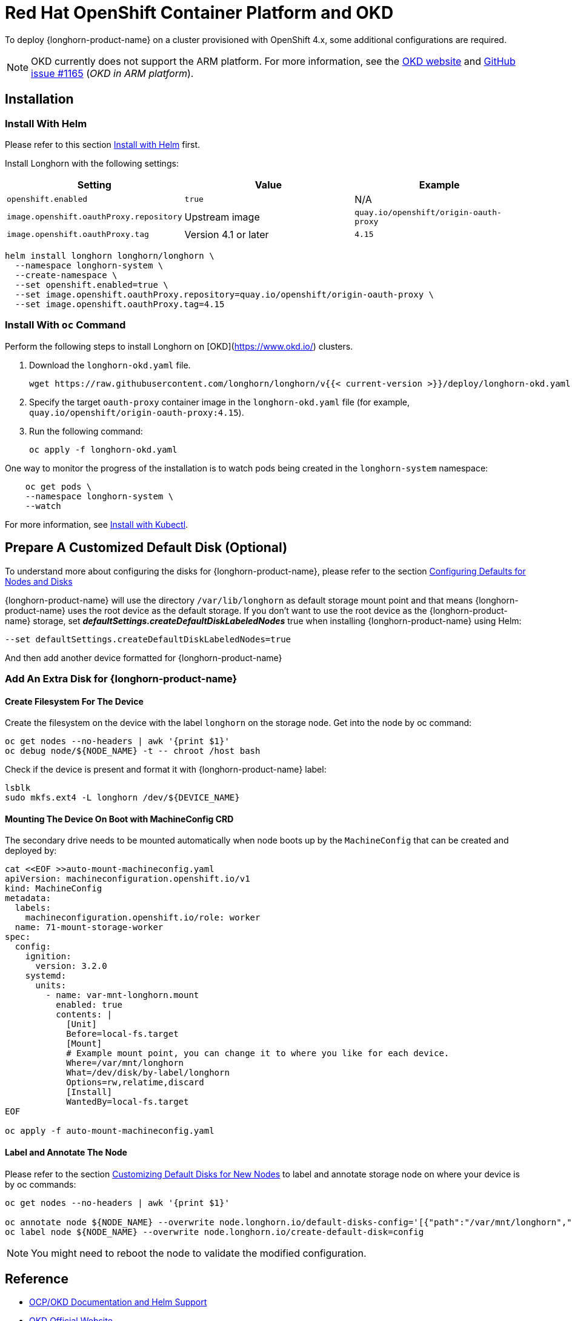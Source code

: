 = Red Hat OpenShift Container Platform and OKD
:current-version: {page-component-version}

To deploy {longhorn-product-name} on a cluster provisioned with OpenShift 4.x, some additional configurations are required.

NOTE: OKD currently does not support the ARM platform. For more information, see the https://www.okd.io[OKD website] and https://github.com/okd-project/okd/issues/1165[GitHub issue #1165] (_OKD in ARM platform_).

== Installation

=== Install With Helm

Please refer to this section xref:installation-setup/installation/install-using-helm.adoc[Install with Helm] first.

Install Longhorn with the following settings:

|===
| Setting | Value | Example

| `openshift.enabled`
| `true`
| N/A

| `image.openshift.oauthProxy.repository`
| Upstream image
| `quay.io/openshift/origin-oauth-proxy`

| `image.openshift.oauthProxy.tag`
| Version 4.1 or later
| `4.15`
|===

[subs="+attributes",bash]
----
helm install longhorn longhorn/longhorn \
  --namespace longhorn-system \
  --create-namespace \
  --set openshift.enabled=true \
  --set image.openshift.oauthProxy.repository=quay.io/openshift/origin-oauth-proxy \
  --set image.openshift.oauthProxy.tag=4.15
----

=== Install With `oc` Command

Perform the following steps to install Longhorn on [OKD](https://www.okd.io/) clusters.

. Download the `longhorn-okd.yaml` file.
+
----
wget https://raw.githubusercontent.com/longhorn/longhorn/v{{< current-version >}}/deploy/longhorn-okd.yaml
----
+
. Specify the target `oauth-proxy` container image in the `longhorn-okd.yaml` file (for example, `quay.io/openshift/origin-oauth-proxy:4.15`).
+
. Run the following command:
+
[subs="+attributes",shell]
----
oc apply -f longhorn-okd.yaml
----

One way to monitor the progress of the installation is to watch pods being created in the `longhorn-system` namespace:

[subs="+attributes",shell]
----
    oc get pods \
    --namespace longhorn-system \
    --watch
----

For more information, see xref:installation-setup/installation/install-using-kubectl.adoc[Install with Kubectl].

== Prepare A Customized Default Disk (Optional)

To understand more about configuring the disks for {longhorn-product-name}, please refer to the section xref:nodes/default-disk-and-node-config.adoc#_launch_longhorn_with_multiple_disks[Configuring Defaults for Nodes and Disks]

{longhorn-product-name} will use the directory `/var/lib/longhorn` as default storage mount point and that means {longhorn-product-name} uses the root device as the default storage. If you don't want to use the root device as the {longhorn-product-name} storage, set *_defaultSettings.createDefaultDiskLabeledNodes_* true when installing {longhorn-product-name} using Helm:

[,txt]
----
--set defaultSettings.createDefaultDiskLabeledNodes=true
----

And then add another device formatted for {longhorn-product-name}

=== Add An Extra Disk for {longhorn-product-name}

==== Create Filesystem For The Device

Create the filesystem on the device with the label `longhorn` on the storage node. Get into the node by oc command:

[,bash]
----
oc get nodes --no-headers | awk '{print $1}'
oc debug node/${NODE_NAME} -t -- chroot /host bash
----

Check if the device is present and format it with {longhorn-product-name} label:

[,bash]
----
lsblk
sudo mkfs.ext4 -L longhorn /dev/${DEVICE_NAME}
----

==== Mounting The Device On Boot with MachineConfig CRD

The secondary drive needs to be mounted automatically when node boots up by the `MachineConfig` that can be created and deployed by:

[subs="+attributes",bash]
----
cat <<EOF >>auto-mount-machineconfig.yaml
apiVersion: machineconfiguration.openshift.io/v1
kind: MachineConfig
metadata:
  labels:
    machineconfiguration.openshift.io/role: worker
  name: 71-mount-storage-worker
spec:
  config:
    ignition:
      version: 3.2.0
    systemd:
      units:
        - name: var-mnt-longhorn.mount
          enabled: true
          contents: |
            [Unit]
            Before=local-fs.target
            [Mount]
            # Example mount point, you can change it to where you like for each device.
            Where=/var/mnt/longhorn
            What=/dev/disk/by-label/longhorn
            Options=rw,relatime,discard
            [Install]
            WantedBy=local-fs.target
EOF

oc apply -f auto-mount-machineconfig.yaml
----

==== Label and Annotate The Node

Please refer to the section xref:nodes/default-disk-and-node-config.adoc#_customizing_default_disks_for_new_nodes[Customizing Default Disks for New Nodes] to label and annotate storage node on where your device is by oc commands:

[,bash]
----
oc get nodes --no-headers | awk '{print $1}'

oc annotate node ${NODE_NAME} --overwrite node.longhorn.io/default-disks-config='[{"path":"/var/mnt/longhorn","allowScheduling":true}]'
oc label node ${NODE_NAME} --overwrite node.longhorn.io/create-default-disk=config
----

NOTE: You might need to reboot the node to validate the modified configuration.

== Reference

* https://github.com/longhorn/longhorn/pull/5004[OCP/OKD Documentation and Helm Support]
* https://www.okd.io/[OKD Official Website]
* https://docs.okd.io/latest/welcome/index.html[OKD Official Documentation Website]
* https://github.com/openshift/oauth-proxy/blob/master/contrib/sidecar.yaml[oauth-proxy]

== Main Contributor

* https://github.com/ArthurVardevanyan[@ArthurVardevanyan]
